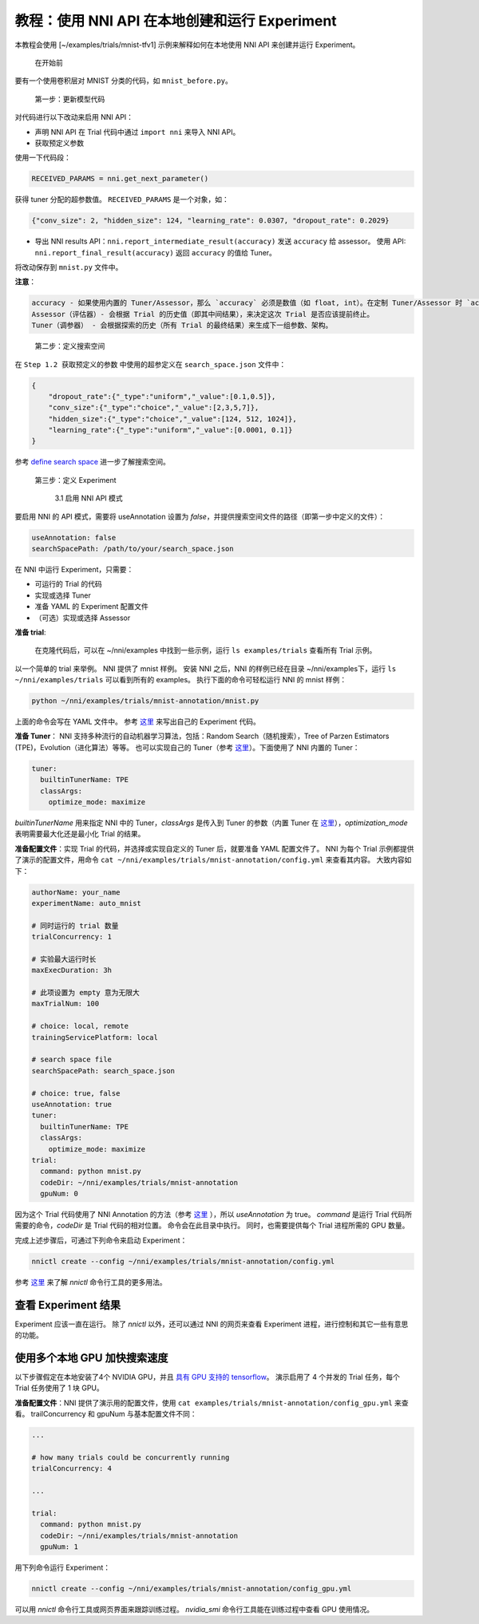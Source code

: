 **教程：使用 NNI API 在本地创建和运行 Experiment**
====================================================================

本教程会使用 [~/examples/trials/mnist-tfv1] 示例来解释如何在本地使用 NNI API 来创建并运行 Experiment。

..

   在开始前


要有一个使用卷积层对 MNIST 分类的代码，如 ``mnist_before.py``。

..

   第一步：更新模型代码


对代码进行以下改动来启用 NNI API：

* 声明 NNI API 在 Trial 代码中通过 ``import nni`` 来导入 NNI API。
* 获取预定义参数

使用一下代码段：

.. code-block:: python

   RECEIVED_PARAMS = nni.get_next_parameter()

获得 tuner 分配的超参数值。 ``RECEIVED_PARAMS`` 是一个对象，如：

.. code-block:: json

   {"conv_size": 2, "hidden_size": 124, "learning_rate": 0.0307, "dropout_rate": 0.2029}

* 导出 NNI results API：``nni.report_intermediate_result(accuracy)`` 发送 ``accuracy`` 给 assessor。
  使用 API: ``nni.report_final_result(accuracy)`` 返回 ``accuracy`` 的值给 Tuner。

将改动保存到 ``mnist.py`` 文件中。

**注意**：

.. code-block:: bash

   accuracy - 如果使用内置的 Tuner/Assessor，那么 `accuracy` 必须是数值（如 float, int）。在定制 Tuner/Assessor 时 `accuracy` 可以是任何类型的 Python 对象。  
   Assessor（评估器）- 会根据 Trial 的历史值（即其中间结果），来决定这次 Trial 是否应该提前终止。
   Tuner（调参器） - 会根据探索的历史（所有 Trial 的最终结果）来生成下一组参数、架构。

..

   第二步：定义搜索空间


在 ``Step 1.2 获取预定义的参数`` 中使用的超参定义在 ``search_space.json`` 文件中：

.. code-block:: bash

   {
       "dropout_rate":{"_type":"uniform","_value":[0.1,0.5]},
       "conv_size":{"_type":"choice","_value":[2,3,5,7]},
       "hidden_size":{"_type":"choice","_value":[124, 512, 1024]},
       "learning_rate":{"_type":"uniform","_value":[0.0001, 0.1]}
   }

参考 `define search space <../Tutorial/SearchSpaceSpec.rst>`__ 进一步了解搜索空间。

..

   第三步：定义 Experiment

   ..

      3.1 启用 NNI API 模式


要启用 NNI 的 API 模式，需要将 useAnnotation 设置为 *false*，并提供搜索空间文件的路径（即第一步中定义的文件）：

.. code-block:: bash

   useAnnotation: false
   searchSpacePath: /path/to/your/search_space.json

在 NNI 中运行 Experiment，只需要：


* 可运行的 Trial 的代码
* 实现或选择 Tuner
* 准备 YAML 的 Experiment 配置文件
* （可选）实现或选择 Assessor

**准备 trial**\ :

..

   在克隆代码后，可以在 ~/nni/examples 中找到一些示例，运行 ``ls examples/trials`` 查看所有 Trial 示例。


以一个简单的 trial 来举例。 NNI 提供了 mnist 样例。 安装 NNI 之后，NNI 的样例已经在目录 ~/nni/examples下，运行 ``ls ~/nni/examples/trials`` 可以看到所有的 examples。 执行下面的命令可轻松运行 NNI 的 mnist 样例：

.. code-block:: bash

     python ~/nni/examples/trials/mnist-annotation/mnist.py


上面的命令会写在 YAML 文件中。 参考 `这里 <../TrialExample/Trials.rst>`__ 来写出自己的 Experiment 代码。

**准备 Tuner**： NNI 支持多种流行的自动机器学习算法，包括：Random Search（随机搜索），Tree of Parzen Estimators (TPE)，Evolution（进化算法）等等。 也可以实现自己的 Tuner（参考 `这里 <../Tuner/CustomizeTuner.rst>`__）。下面使用了 NNI 内置的 Tuner：

.. code-block:: bash

     tuner:
       builtinTunerName: TPE
       classArgs:
         optimize_mode: maximize


*builtinTunerName* 用来指定 NNI 中的 Tuner，*classArgs* 是传入到 Tuner 的参数（内置 Tuner 在 `这里 <../Tuner/BuiltinTuner.rst>`__\ ），*optimization_mode* 表明需要最大化还是最小化 Trial 的结果。

**准备配置文件**\：实现 Trial 的代码，并选择或实现自定义的 Tuner 后，就要准备 YAML 配置文件了。 NNI 为每个 Trial 示例都提供了演示的配置文件，用命令 ``cat ~/nni/examples/trials/mnist-annotation/config.yml`` 来查看其内容。 大致内容如下：

.. code-block:: yaml

   authorName: your_name
   experimentName: auto_mnist

   # 同时运行的 trial 数量
   trialConcurrency: 1

   # 实验最大运行时长
   maxExecDuration: 3h

   # 此项设置为 empty 意为无限大
   maxTrialNum: 100

   # choice: local, remote
   trainingServicePlatform: local

   # search space file
   searchSpacePath: search_space.json

   # choice: true, false
   useAnnotation: true
   tuner:
     builtinTunerName: TPE
     classArgs:
       optimize_mode: maximize
   trial:
     command: python mnist.py
     codeDir: ~/nni/examples/trials/mnist-annotation
     gpuNum: 0

因为这个 Trial 代码使用了 NNI Annotation 的方法（参考 `这里 <../Tutorial/AnnotationSpec.rst>`__ ），所以 *useAnnotation* 为 true。 *command* 是运行 Trial 代码所需要的命令，*codeDir* 是 Trial 代码的相对位置。 命令会在此目录中执行。 同时，也需要提供每个 Trial 进程所需的 GPU 数量。

完成上述步骤后，可通过下列命令来启动 Experiment：

.. code-block:: bash

     nnictl create --config ~/nni/examples/trials/mnist-annotation/config.yml


参考 `这里 <../Tutorial/Nnictl.rst>`__ 来了解 *nnictl* 命令行工具的更多用法。

查看 Experiment 结果
-----------------------

Experiment 应该一直在运行。 除了 *nnictl* 以外，还可以通过 NNI 的网页来查看 Experiment 进程，进行控制和其它一些有意思的功能。

使用多个本地 GPU 加快搜索速度
--------------------------------------------

以下步骤假定在本地安装了4个 NVIDIA GPU，并且 `具有 GPU 支持的 tensorflow <https://www.tensorflow.org/install/gpu>`__。 演示启用了 4 个并发的 Trial 任务，每个 Trial 任务使用了 1 块 GPU。

**准备配置文件**：NNI 提供了演示用的配置文件，使用 ``cat examples/trials/mnist-annotation/config_gpu.yml`` 来查看。 trailConcurrency 和 gpuNum 与基本配置文件不同：

.. code-block:: bash

   ...

   # how many trials could be concurrently running
   trialConcurrency: 4

   ...

   trial:
     command: python mnist.py
     codeDir: ~/nni/examples/trials/mnist-annotation
     gpuNum: 1

用下列命令运行 Experiment：

.. code-block:: bash

     nnictl create --config ~/nni/examples/trials/mnist-annotation/config_gpu.yml


可以用 *nnictl* 命令行工具或网页界面来跟踪训练过程。 *nvidia_smi* 命令行工具能在训练过程中查看 GPU 使用情况。
